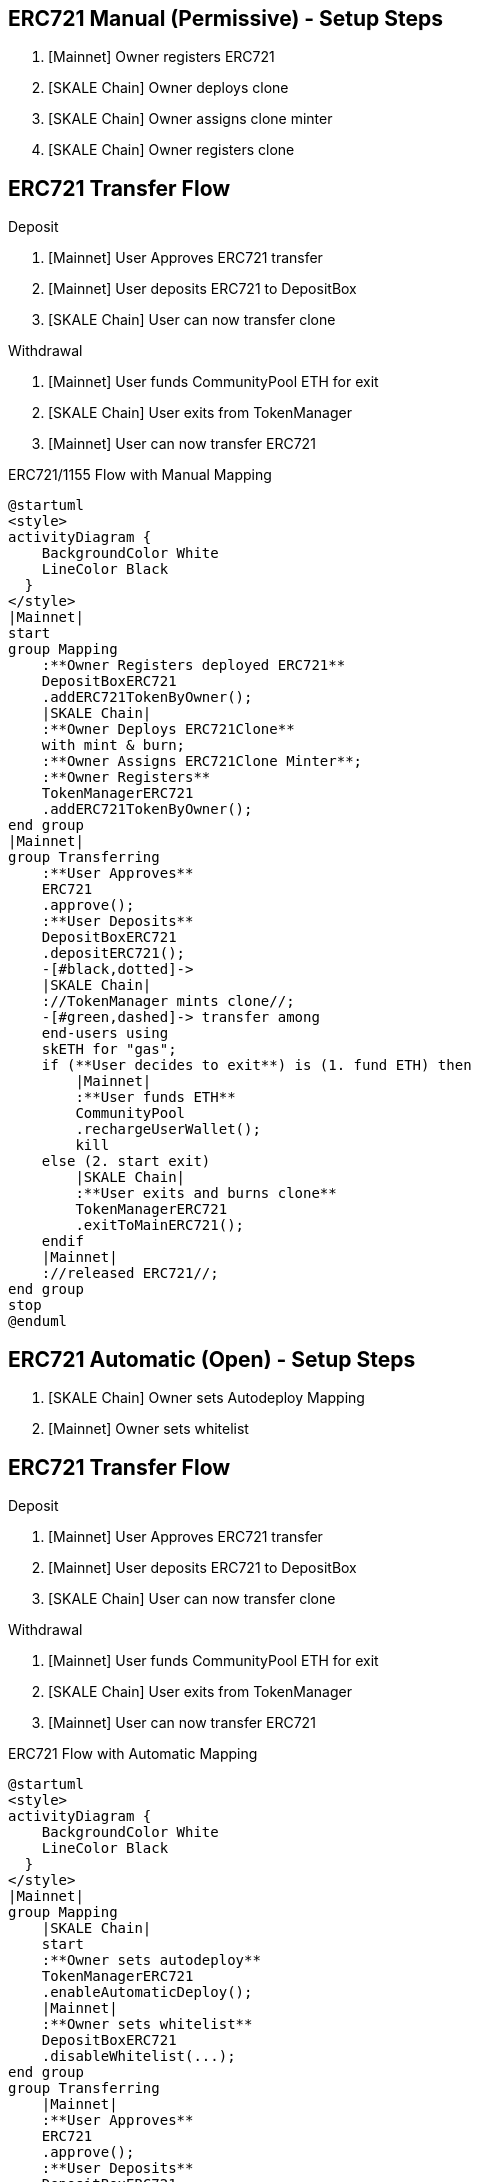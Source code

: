 ## ERC721 Manual (Permissive) - Setup Steps

. [Mainnet] Owner registers ERC721
. [SKALE Chain] Owner deploys clone
. [SKALE Chain] Owner assigns clone minter
. [SKALE Chain] Owner registers clone

## ERC721 Transfer Flow

Deposit

. [Mainnet] User Approves ERC721 transfer
. [Mainnet] User deposits ERC721 to DepositBox
. [SKALE Chain] User can now transfer clone

Withdrawal

. [Mainnet] User funds CommunityPool ETH for exit
. [SKALE Chain] User exits from TokenManager
. [Mainnet] User can now transfer ERC721

.ERC721/1155 Flow with Manual Mapping

ifdef::env-github[image::https://www.plantuml.com/plantuml/svg/ZPDDQzj048Rl-XL32iKMiKLoATGX9Fw0GcDQKfSSIWyRxrWQl9eLEwiafkv_hxLQ2ulYqhdftNdduzdLdNZbV5sQv4Rypk1jejQUNiZlvgHofqhubS0XfcgzpPsjMS-iiGwU2l8OJXw8iTMcvf1qq7udDraijbygOaQ_JqAVf2bHmL9L5N4Ux1_JzCiheuD7p4ayEW6DbR4xrB1ud7sulahJa3Z7oWhvgNrhvI2EbTRjvyfkaQUxK6imd8JJ_RVFzmyBc1MAUD_lDWyz9BQO6SiO-xoIBw0azl0Udcl7axxnNeHoxXbXIUpHfUdap4QnSXXngLZbwFvh1sGDWTW9nvRWoYcM3JftWl6xDEDLbRClU6pPQzCUHJYT8tALVsBMhTfAnmgZ7--Ucok_rDPxr3z7j-UePzdfxe6kmBfXbsLThTmXygLMKeHQuEEEe4hBEOGqP3sg1Pr0BNGKPRjOVOADTN2HAxbe2z861d53ZMlIAE0ju1lvD1q22Goknh2fMSF1F0HV82SGewFTAH5MC4ZZQ6c5cDcoh9dyxgkrfbF73jU5SZaslYTb3Fh8BSIMJ9kBHX06rsC8FqWOS1Yp-YZ_6YRa2YZMuPr6e76mi-yjJjTuLxRPit-do9esIHz2l4A71fLqlsMMdJvGyRPAxf1rNPe_[]]
ifndef::env-github[]

[plantuml]
....
@startuml
<style>
activityDiagram {
    BackgroundColor White
    LineColor Black
  }
</style>
|Mainnet|
start
group Mapping
    :**Owner Registers deployed ERC721**
    DepositBoxERC721
    .addERC721TokenByOwner();
    |SKALE Chain|
    :**Owner Deploys ERC721Clone**
    with mint & burn;
    :**Owner Assigns ERC721Clone Minter**;
    :**Owner Registers**
    TokenManagerERC721
    .addERC721TokenByOwner();
end group
|Mainnet|
group Transferring
    :**User Approves**
    ERC721
    .approve();
    :**User Deposits**
    DepositBoxERC721
    .depositERC721();
    -[#black,dotted]->
    |SKALE Chain|
    ://TokenManager mints clone//;
    -[#green,dashed]-> transfer among 
    end-users using 
    skETH for "gas";
    if (**User decides to exit**) is (1. fund ETH) then
        |Mainnet|
        :**User funds ETH**
        CommunityPool
        .rechargeUserWallet();
        kill
    else (2. start exit)
        |SKALE Chain|
        :**User exits and burns clone**
        TokenManagerERC721
        .exitToMainERC721();
    endif
    |Mainnet|
    ://released ERC721//;
end group
stop
@enduml
....

endif::[]


## ERC721 Automatic (Open) - Setup Steps

. [SKALE Chain] Owner sets Autodeploy Mapping
. [Mainnet] Owner sets whitelist

## ERC721 Transfer Flow

Deposit

. [Mainnet] User Approves ERC721 transfer
. [Mainnet] User deposits ERC721 to DepositBox
. [SKALE Chain] User can now transfer clone

Withdrawal

. [Mainnet] User funds CommunityPool ETH for exit
. [SKALE Chain] User exits from TokenManager
. [Mainnet] User can now transfer ERC721

.ERC721 Flow with Automatic Mapping

ifdef::env-github[image::https://www.plantuml.com/plantuml/svg/VLB1Qjj04BthAuRqOfj48haKqX0IEuP2OrfQ5nzA3sljM5wycXKxeoIcxhzN6icfm4tt9BsPz-RDsxrZCL7gqYStB7kFjud9nJqvsJyuKqHJmgy4cZCr-Qw8eIOx2pv4M6sTe5OU7M67JNtJr62_avki5piiZ2D2EIGjkOA5gIf7XH8FtpxTFyvXjcrQ3ege5_swdam-FnD6O1G6KqkmMFcmdqoql0mxf8KXKs2SVvszlxfKE4KoQu_tJNjfnEKFoXcDFsZrhvVJ2S_jEjwnz0CQPc0dq_0obBUEM_tLiNcKfcaZZcH1r-kNN4P3lC4O-qrF9tzdZ71VLJ4y8VSZXuDCLrBd0qRlYlzliaCxwAXmyUFTkhsTSnj4qFwyk7tZ2gwpR1Wkb8w48VU1aBFiLQo8Y7Hk3MzL3AHV6KmPg01jGx8NDMDagDaTGTxDbnzX4oAS5ORFEa6tWL6_eiNSMMIG0FZYckiOWsCONQQmgSb2Gnw3R96KTvhj82qbSClGkBep2sLPavFzbn3yAvf6pBSc5jZoLiPx50skFpldkrxqZ32wIhk7gWR7MZZ9yiHCsyjWoCAwZjGdUZJszejMTort6TezXvUg0RlDlnvObaNqQ1WjT8mi6xvIbb0bTyr_NVe_[]]
ifndef::env-github[]

[plantuml]
....
@startuml
<style>
activityDiagram {
    BackgroundColor White
    LineColor Black
  }
</style>
|Mainnet|
group Mapping
    |SKALE Chain|
    start
    :**Owner sets autodeploy**
    TokenManagerERC721
    .enableAutomaticDeploy();
    |Mainnet|
    :**Owner sets whitelist**
    DepositBoxERC721
    .disableWhitelist(...);
end group
group Transferring
    |Mainnet|
    :**User Approves**
    ERC721
    .approve();
    :**User Deposits**
    DepositBoxERC721
    .depositERC721();
    -[#black,dotted]->
    |SKALE Chain|
    ://TokenManager mints clones//;
    -[#green,dashed]-> transfer among 
    end-users using 
    skETH for "gas";
    if (**User decides to exit**) is (1. fund ETH) then
        |Mainnet|
        :**User funds ETH**
        CommunityPool
        .rechargeUserWallet();
        kill
    else (2. start exit)
        |SKALE Chain|
        :**User exits and burns clone**
        TokenManagerERC721
        .exitToMainERC721();
    endif
    |Mainnet|
    ://released ERC721//;
end group
stop
@enduml
....

endif::[]

## ERC1155 Automatic (Open) Setup Steps

. [SKALE Chain] Owner sets Autodeploy Mapping
. [Mainnet] Owner sets whitelist

## ERC1155 Transfer Flow

Deposit

. [Mainnet] User Approves ERC1155 transfer
. [Mainnet] User deposits ERC1155 to DepositBox
. [SKALE Chain] User can now transfer clone

Withdrawal

. [Mainnet] User funds CommunityPool ETH for exit
. [SKALE Chain] User exits from TokenManager
. [Mainnet] User can now transfer ERC1155

.ERC1155 Flow with Automatic Mapping

ifdef::env-github[image::https://www.plantuml.com/plantuml/svg/XL9DQzj04BthLmpfnJQnX0EXa8OGsp4K6jFIklXGUbXhn_BYrQpO6IKnTVzxfTNQk7L3zhIycJVlpSSzY_9IbpQvPTbPl4jKBkR9oEx1gCAh4dubqBo9ohU5TpNfgRFEmt9Z14FaqH1ssCGsIGtsExdDOh7zN1aYb7tIaYkOgweoL0JY_jkdyUCCfficPH-Gu2NyRWQ3py-47XY5GTNYD5RMxGQ345wuBT9SaIhGpxvEHwFhwu2dI6fbSTpabqfC_X18lVw7Jl1evbpYkUt76fQeq30T6vcubx_gQyEjmFAGtKlJjAcEf24q6DjSU4MyHkzZh-VItnazZAlAkoVagDaelRyQTKAg2qNhHqQqnM-uxE287MeCVxnRjHkwr4u4zS_XtIjhkCcoqm53QKWOSki8ESkEnGgFI9TQyIOK0ubDWoeT5H3IaFImPlGCDPi3oDlPuYEidOUBGl55Lz2ieHURr9WRZGpY05zCiv4-68RUA8LrJHeQSXzaWnHuvzCzcLSWSCle1XRUr9LbJKPsNvopHpJrc6-KBx3bBPMrA75muMsDxNBHCaBlAksEDHZiXy3PBC_CjBaCYZIiQaznej7OwrSTxRNaXMiR_MUjIDgi_tTaMURHecBK42bPTdggBAvAxf5qNTe_[]]
ifndef::env-github[]

[plantuml]
....
@startuml
<style>
activityDiagram {
    BackgroundColor White
    LineColor Black
  }
</style>
|Mainnet|
group Mapping
    |SKALE Chain|
    start
    :**Owner sets autodeploy**
    TokenManagerERC1155
    .enableAutomaticDeploy();
    |Mainnet|
    :**Owner sets whitelist**
    DepositBoxERC1155
    .disableWhitelist(...);
end group
group Transferring
    |Mainnet|
    :**User Approves**
    ERC721
    .approve();
    :**User Deposits**
    DepositBoxERC1155
    .depositERC1155();
    -[#black,dotted]->
    |SKALE Chain|
    ://TokenManager mints clones//;
    -[#green,dashed]-> transfer among 
    end-users using 
    skETH for "gas";
    if (**User decides to exit**) is (1. fund ETH) then
        |Mainnet|
        :**User funds ETH**
        CommunityPool
        .rechargeUserWallet();
        kill
    else (2. start exit)
        |SKALE Chain|
        :**User exits and burns clone**
        TokenManagerERC1155
        .exitToMainERC1155();
    endif
    |Mainnet|
    ://released ERC1155//;
end group
stop
@enduml
....

endif::[]
